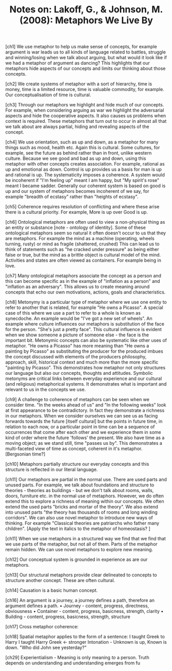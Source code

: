 :PROPERTIES:
:ID:       F2CC94C1-EEE8-4AF9-AFB6-44D343A4CB7F
:END:
#+TITLE: Notes on: Lakoff, G., & Johnson, M. (2008): Metaphors We Live By

[ch1] We use metaphor to help us make sense of concepts, for example
argument is war leads us to all kinds of language related to battles,
struggle and winning/losing when we talk about arguing, but what would
it look like if we had a metaphor of argument as dancing? This
highlights that our metaphors hide aspects of our concepts and limits
our thinking about those concepts.

[ch2] We create systems of metaphor with a sort of hierarchy, time is
money, time is a limited resource, time is valuable commodity, for
example. Our conceptualisation of time is cultural.

[ch3] Through our metaphors we highlight and hide much of our
concepts. For example, when considering arguing as war we highlight
the adversarial aspects and hide the cooperative aspects. It also
causes us problems when context is required. These metaphors that turn
out to occur in almost all that we talk about are always partial,
hiding and revealing aspects of the concept.

[ch4] We use orientation, such as up and down, as a metaphor for many
things such as mood, health etc. Again this is cultural. Some
cultures, for example, see the future as behind rather than in front,
unlike western culture. Because we see good and bad as up and down,
using this metaphor with other concepts creates association. For
example, rational as up and emotional as down. Control is up provides
us a basis for man is up and rational is up. The systematicity imposes
a coherence. A system would be incoherent if "I'm feeling up" meant I
am happy, but "My spirit's rose" meant I became sadder. Generally our
coherent system is based on good is up and our system of metaphors
becomes incoherent of we say, for example "breadth of ecstasy" rather
than "heights of ecstasy".

[ch5] Coherence requires resolution of conflicting and where these
arise there is a cultural priority. For example, More is up over Good
is up.

[ch6] Ontological metaphors are often used to view a non-physical
thing as an entity or substance [note - ontology of identity]. Some of
these ontological metaphors seem so natural it often doesn't occur to
us that they are metaphors. For example the mind as a machine
(operating, wheels turning, rusty) or mind as fragile (shattered,
crushed) This can lead us to think of statements such as "he cracked
under pressure" as being either false or true, but the mind as a
brittle object is cultural model of the mind. Activities and states
are often viewed as containers. For example being in love.

[ch7] Many ontological metaphors associate the concept as a person and
this can become specific as in the example of "inflation as a person"
and "inflation as an adversary". This allows us to create meaning
around concepts that echo our own motivations, actions, goals and
characteristics.

[ch8] Metonymy is a particular type of metaphor where we use one
entity to refer to another that is related, for example "He owns a
Picasso". A special case of this where we use a part to refer to a
whole is known as synecdoche. An example would be "I've got a new set
of wheels". An example where culture influences our metaphors is
substitution of the face for the person. "She's just a pretty
face". This cultural influence is evident when we show someone a
picture of someone else - the face is the important bit. Metonymic
concepts can also be systematic like other uses of metaphor. "He owns
a Picasso" has more meaning than "He owns a painting by Picasso" as
substituting the producer for the produced imbues the concept
discussed with elements of the producers philosophy, approach, skill,
historical context and much more than the more specific "painting by
Picasso". This demonstrates how metaphor not only structures our
language but also our concepts, thoughts and attitudes.  Symbolic
metonyms are critical links between everyday experience and our
cultural (and religious) metaphorical systems. It demonstrates what is
important and relevant to us in the concepts we use.

[ch9] A challenge to coherence of metaphors can be seen when we
consider time. "In the weeks ahead of us" and "In the following weeks"
look at first appearance to be contradictory. In fact they demonstrate
a richness in our metaphors. When we consider ourselves we can see us
as facing forwards towards the future [itself cultural] but the points
in future time, in relation to each now, or a particular point in time
can be a sequence of occurrences that come after each other and we
experience them in some kind of order where the future 'follows' the
present. We also have time as a moving object; as we stand still, time
"passes us by". This demonstrates a multi-faceted view of time as
concept, coherent in it's metaphor. [Bergsonian time?]

[ch10] Metaphors partially structure our everyday concepts and this
structure is reflected in our literal language.

[ch11] Our metaphors are partial in the normal use. There are used
parts and unused parts. For example, we talk about foundations and
structure to theories - theories as buildings - but we don't talk
about rooms, walls, doors, furniture etc. in the normal use of
metaphors. However, we do often extend this to explore a richness of
meaning within our concepts. We often extend the used parts "bricks
and mortar of the theory". We also extend into unused parts "the
theory has thousands of rooms and long winding corridors". We can also
use novel metaphor to introduce new ways of thinking. For example
"Classical theories are patriarchs who father many children". [Apply
the text in italics to the metaphor of homeostasis? ]

[ch11] When we use metaphors in a structured way we find that we find
that we use parts of the metaphor, but not all of them. Parts of the
metaphor remain hidden. We can use novel metaphors to explore new
meaning.

[ch12] Our conceptual system is grounded in experience as are our
metaphors.

[ch13] Our structural metaphors provide clear delineated to concepts
to structure another concept. These are often cultural.

[ch14] Causation is a basic human concept.

[ch16] An argument is a journey, a journey defines a path, therefore
an argument defines a path.
• Journey - content, progress, directness, obviousness
• Container - content, progress, basicness, strength, clarity
• Building - content, progress, basicness, strength, structure

[ch17] Cross metaphor coherence:

[ch18] Spatial metaphor applies to the form of a sentence:
I taught Greek to Harry
I taught Harry Greek <- stronger
Intonation - Unknown is up, Known is down. "Who did John see yesterday?"

[ch29] Experientialism - Meaning is only meaning /to/ a person. Truth
depends on understanding and understanding emerges from fu
